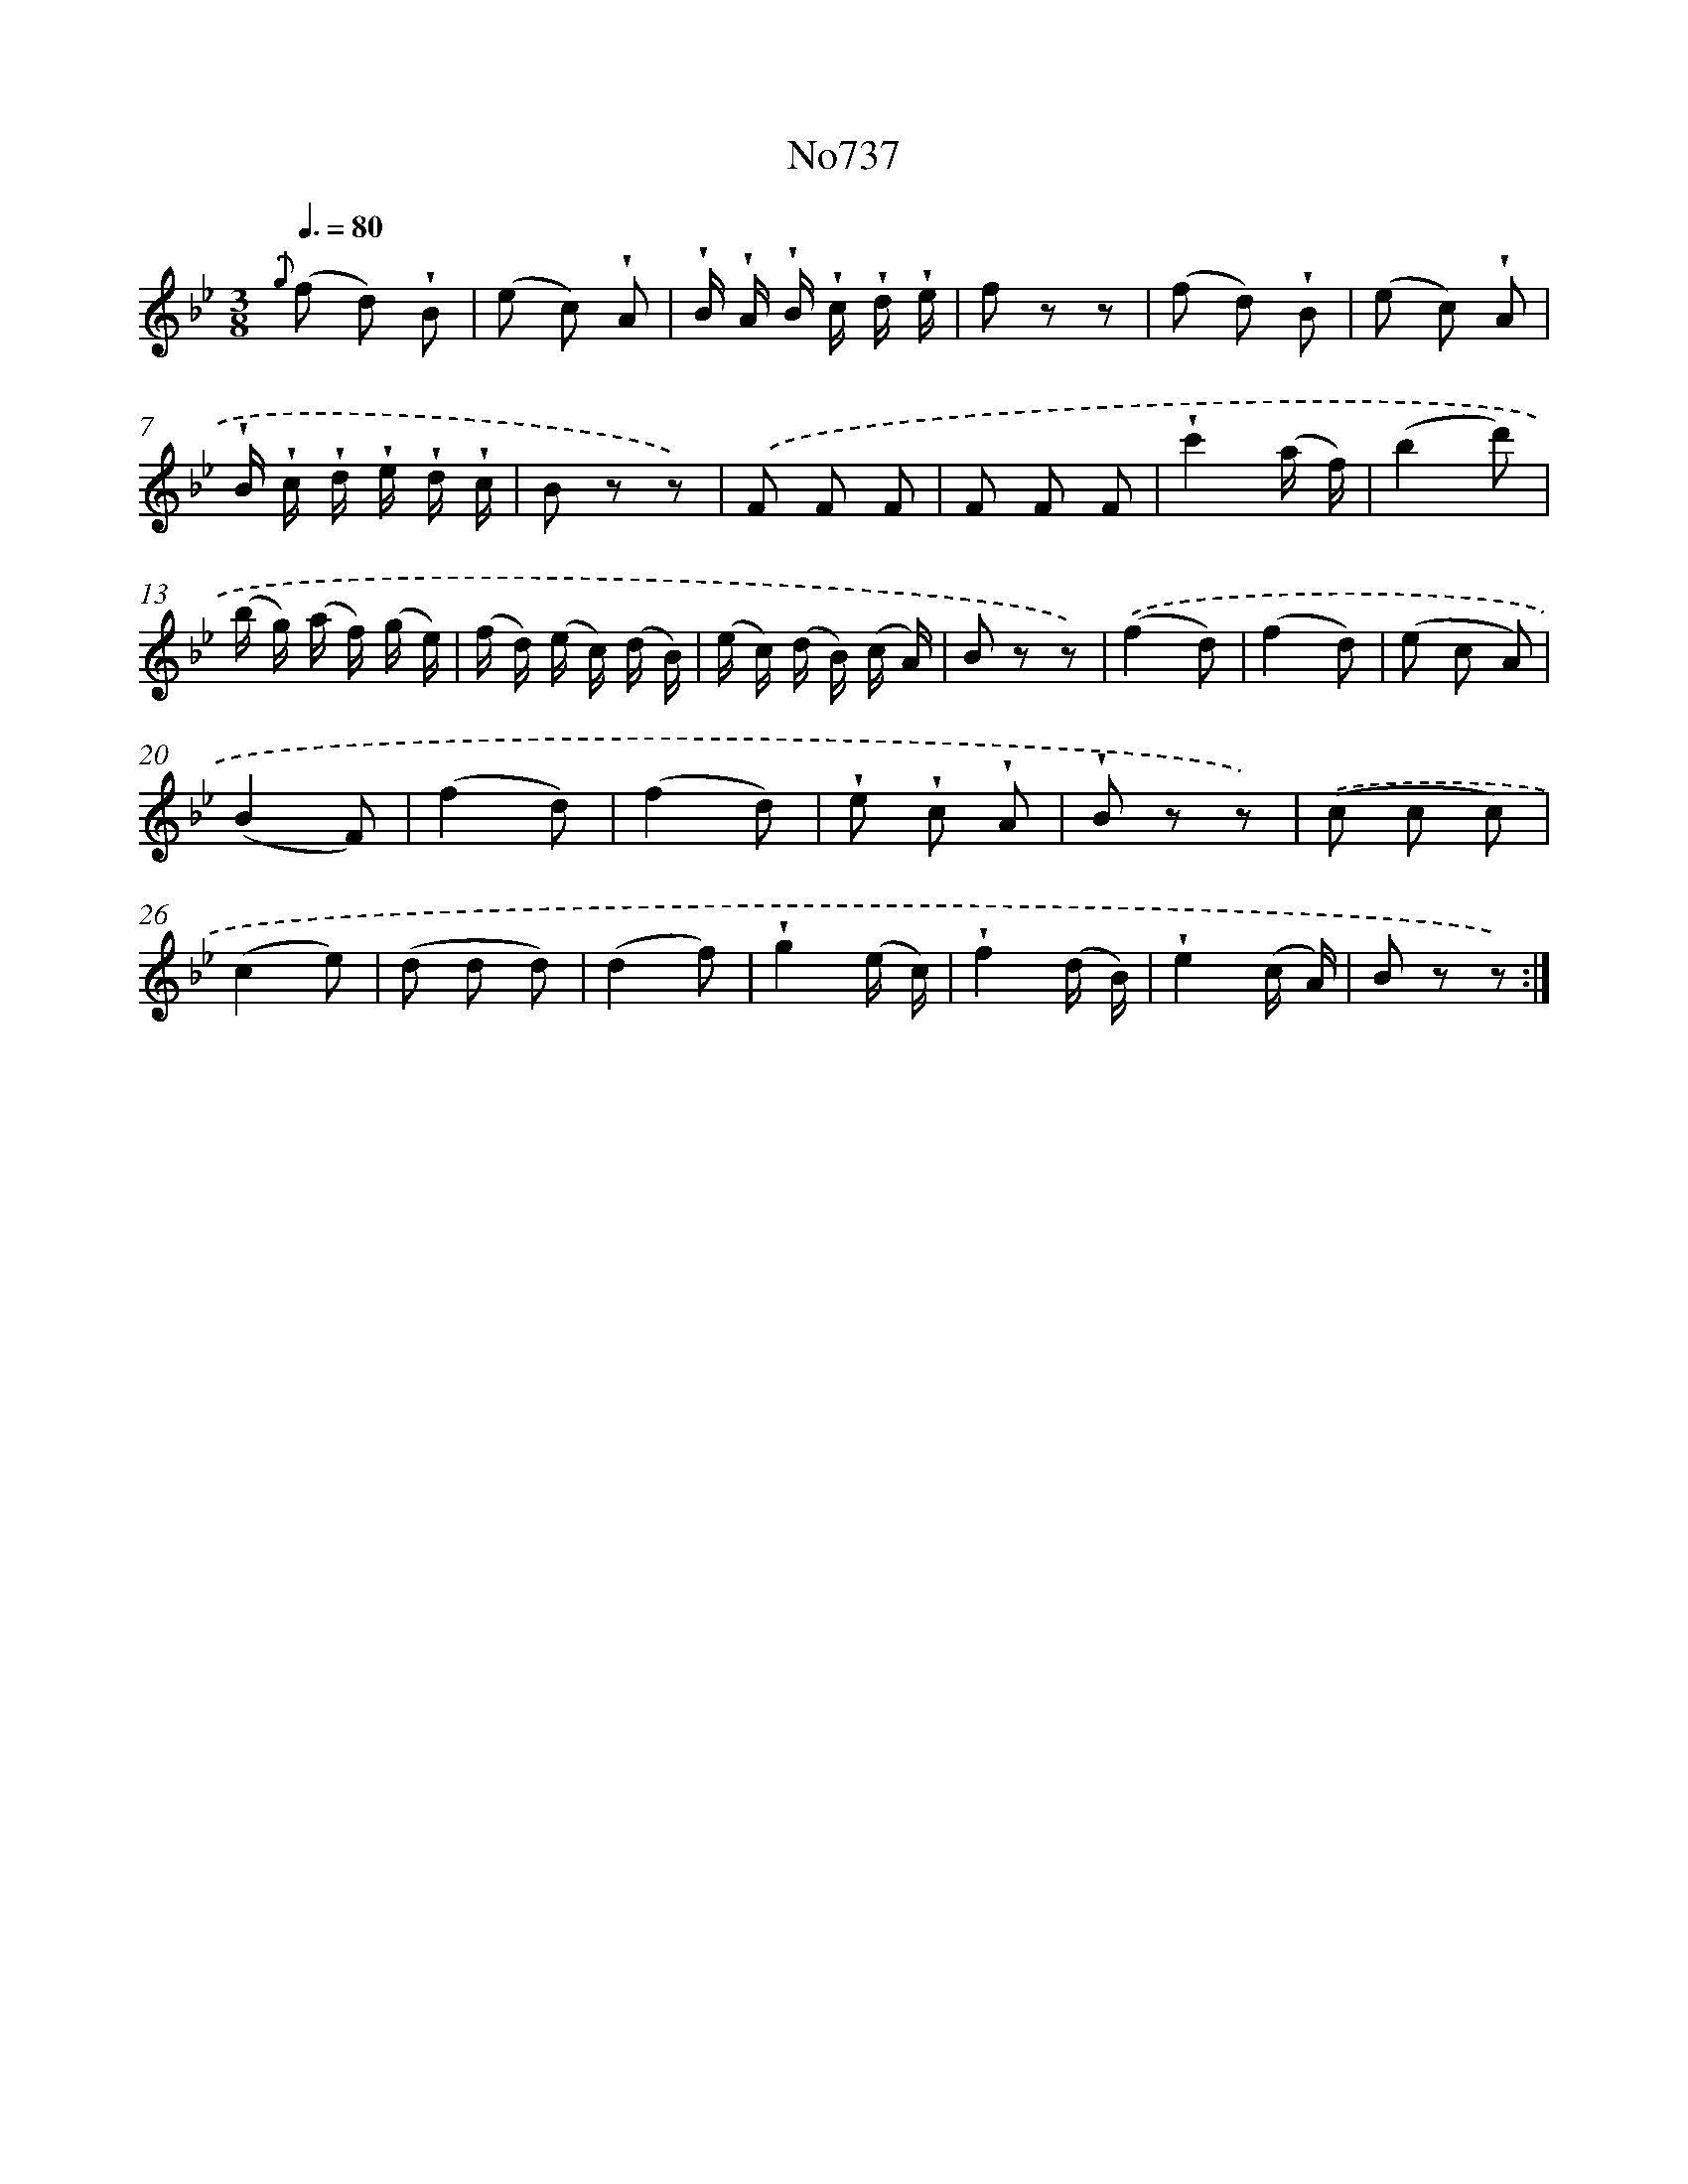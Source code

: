 X: 7169
T: No737
%%abc-version 2.0
%%abcx-abcm2ps-target-version 5.9.1 (29 Sep 2008)
%%abc-creator hum2abc beta
%%abcx-conversion-date 2018/11/01 14:36:35
%%humdrum-veritas 3085486860
%%humdrum-veritas-data 2446964674
%%continueall 1
%%barnumbers 0
L: 1/8
M: 3/8
Q: 3/8=80
K: Bb clef=treble
{.('g} (f d) !wedge!B |
(e c) !wedge!A |
!wedge!B/ !wedge!A/ !wedge!B/ !wedge!c/ !wedge!d/ !wedge!e/ |
f z z |
(f d) !wedge!B |
(e c) !wedge!A |
!wedge!B/ !wedge!c/ !wedge!d/ !wedge!e/ !wedge!d/ !wedge!c/ |
B z z) |
.('F F F |
F F F |
!wedge!c'2(a/ f/) |
(b2d') |
(b/ g/) (a/ f/) (g/ e/) |
(f/ d/) (e/ c/) (d/ B/) |
(e/ c/) (d/ B/) (c/ A/) |
B z z) |
.('(f2d) |
(f2d) |
(e c A) |
(B2F) |
(f2d) |
(f2d) |
!wedge!e !wedge!c !wedge!A |
!wedge!B z z) |
.('(c c c) |
(c2e) |
(d d d) |
(d2f) |
!wedge!g2(e/ c/) |
!wedge!f2(d/ B/) |
!wedge!e2(c/ A/) |
B z z) :|]

